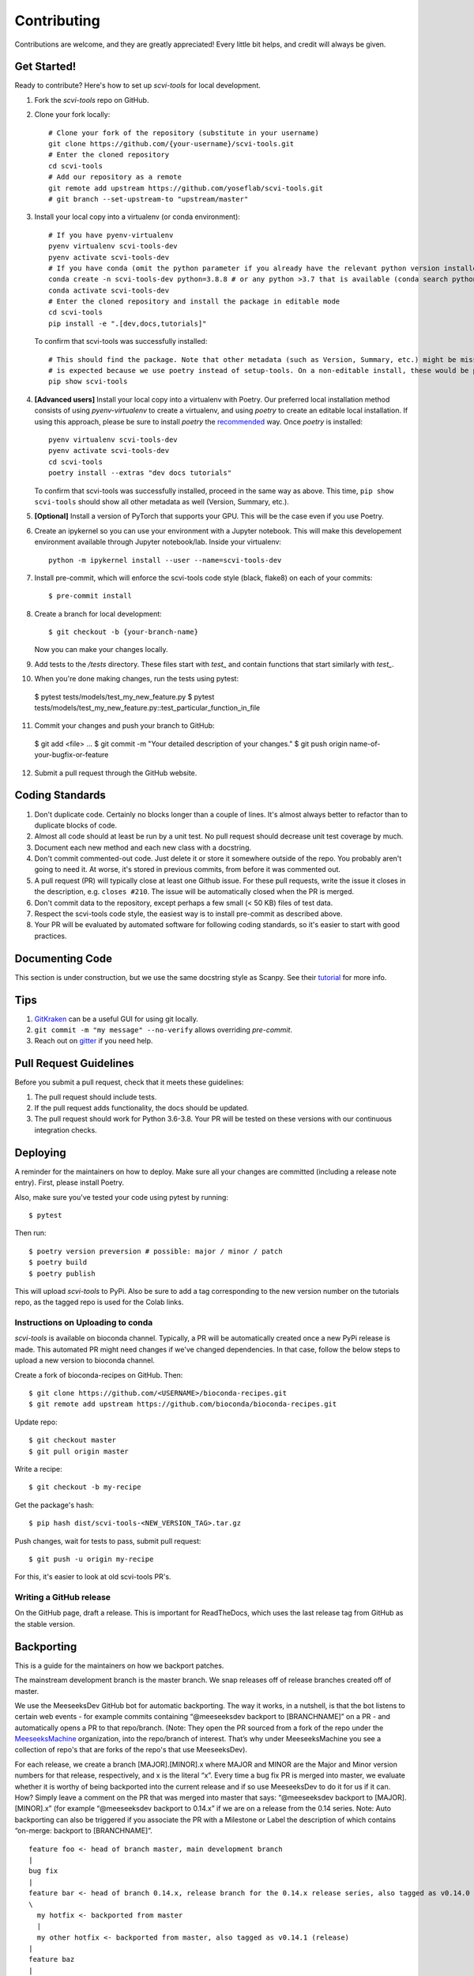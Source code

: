 .. highlight:: shell

============
Contributing
============

Contributions are welcome, and they are greatly appreciated! Every little bit
helps, and credit will always be given.


Get Started!
------------

Ready to contribute? Here's how to set up `scvi-tools` for local development.

1. Fork the `scvi-tools` repo on GitHub.
2. Clone your fork locally::

    # Clone your fork of the repository (substitute in your username)
    git clone https://github.com/{your-username}/scvi-tools.git
    # Enter the cloned repository
    cd scvi-tools
    # Add our repository as a remote
    git remote add upstream https://github.com/yoseflab/scvi-tools.git
    # git branch --set-upstream-to "upstream/master"

3. Install your local copy into a virtualenv (or conda environment)::

    # If you have pyenv-virtualenv
    pyenv virtualenv scvi-tools-dev
    pyenv activate scvi-tools-dev
    # If you have conda (omit the python parameter if you already have the relevant python version installed)
    conda create -n scvi-tools-dev python=3.8.8 # or any python >3.7 that is available (conda search python)
    conda activate scvi-tools-dev
    # Enter the cloned repository and install the package in editable mode
    cd scvi-tools
    pip install -e ".[dev,docs,tutorials]"

   To confirm that scvi-tools was successfully installed::

    # This should find the package. Note that other metadata (such as Version, Summary, etc.) might be missing. This
    # is expected because we use poetry instead of setup-tools. On a non-editable install, these would be populated.
    pip show scvi-tools

4. **[Advanced users]** Install your local copy into a virtualenv with Poetry. Our preferred local installation method consists of using `pyenv-virtualenv` to create a virtualenv, and using `poetry` to create an editable local installation. If using this approach, please be sure to install `poetry` the `recommended <https://python-poetry.org/docs/#installation>`_ way. Once `poetry` is installed::

    pyenv virtualenv scvi-tools-dev
    pyenv activate scvi-tools-dev
    cd scvi-tools
    poetry install --extras "dev docs tutorials"

   To confirm that scvi-tools was successfully installed, proceed in the same way as above. This time, ``pip show scvi-tools`` should show all other metadata as well (Version, Summary, etc.).

5. **[Optional]** Install a version of PyTorch that supports your GPU. This will be the case even if you use Poetry.

6. Create an ipykernel so you can use your environment with a Jupyter notebook. This will make this developement environment available through Jupyter notebook/lab. Inside your virtualenv::

    python -m ipykernel install --user --name=scvi-tools-dev

7. Install pre-commit, which will enforce the scvi-tools code style (black, flake8) on each of your commits::

    $ pre-commit install

8. Create a branch for local development::

    $ git checkout -b {your-branch-name}

   Now you can make your changes locally.

9. Add tests to the `/tests` directory. These files start with `test_` and contain functions that start similarly with `test_`.

10.  When you're done making changes, run the tests using pytest::

    $ pytest tests/models/test_my_new_feature.py
    $ pytest tests/models/test_my_new_feature.py::test_particular_function_in_file

11.  Commit your changes and push your branch to GitHub::

    $ git add <file> ...
    $ git commit -m "Your detailed description of your changes."
    $ git push origin name-of-your-bugfix-or-feature

12.  Submit a pull request through the GitHub website.


Coding Standards
----------------
1. Don't duplicate code. Certainly no blocks longer than a couple of lines. It's almost always better to refactor than to duplicate blocks of code.
2. Almost all code should at least be run by a unit test. No pull request should decrease unit test coverage by much.
3. Document each new method and each new class with a docstring.
4. Don't commit commented-out code. Just delete it or store it somewhere outside of the repo. You probably aren't going to need it. At worse, it's stored in previous commits, from before it was commented out.
5. A pull request (PR) will typically close at least one Github issue. For these pull requests, write the issue it closes in the description, e.g. ``closes #210``. The issue will be automatically closed when the PR is merged.
6. Don't commit data to the repository, except perhaps a few small (< 50 KB) files of test data.
7. Respect the scvi-tools code style, the easiest way is to install pre-commit as described above.
8. Your PR will be evaluated by automated software for following coding standards, so it's easier to start with good practices.


Documenting Code
----------------
This section is under construction, but we use the same docstring style as Scanpy. See their `tutorial <https://scanpy.readthedocs.io/en/stable/dev/documentation.html#building-the-docs>`_ for more info.


Tips
----

1. `GitKraken <https://www.gitkraken.com/>`_ can be a useful GUI for using git locally.
2. ``git commit -m "my message" --no-verify`` allows overriding `pre-commit`.
3. Reach out on `gitter <https://gitter.im/scvi-tools/development>`_ if you need help.


Pull Request Guidelines
-----------------------

Before you submit a pull request, check that it meets these guidelines:

1. The pull request should include tests.
2. If the pull request adds functionality, the docs should be updated.
3. The pull request should work for Python 3.6-3.8. Your PR will be tested
   on these versions with our continuous integration checks.


Deploying
---------

A reminder for the maintainers on how to deploy. Make sure all your changes are committed (including a release note entry).
First, please install Poetry.

Also, make sure you've tested your code using pytest by running::

$ pytest

Then run::

$ poetry version preversion # possible: major / minor / patch
$ poetry build
$ poetry publish

This will upload `scvi-tools` to PyPi. Also be sure to add a tag corresponding to the new version number on the tutorials repo, as the tagged repo is used for the Colab links.


Instructions on Uploading to conda
~~~~~~~~~~~~~~~~~~~~~~~~~~~~~~~~~~
`scvi-tools` is available on bioconda channel. Typically, a PR will be automatically created once a new PyPi release is made.
This automated PR might need changes if we've changed dependencies. In that case, follow the below steps to upload a new version to bioconda channel.

Create a fork of bioconda-recipes on GitHub. Then::

$ git clone https://github.com/<USERNAME>/bioconda-recipes.git
$ git remote add upstream https://github.com/bioconda/bioconda-recipes.git

Update repo::

$ git checkout master
$ git pull origin master

Write a recipe::

$ git checkout -b my-recipe

Get the package's hash::

$ pip hash dist/scvi-tools-<NEW_VERSION_TAG>.tar.gz

Push changes, wait for tests to pass, submit pull request::

$ git push -u origin my-recipe

For this, it's easier to look at old scvi-tools PR's.

Writing a GitHub release
~~~~~~~~~~~~~~~~~~~~~~~~

On the GitHub page, draft a release. This is important for ReadTheDocs, which uses the last release tag from GitHub as the stable version.


Backporting
-----------

This is a guide for the maintainers on how we backport patches.

The mainstream development branch is the master branch. We snap releases off of release branches created off of master.

We use the MeeseeksDev GitHub bot for automatic backporting. The way it works, in a nutshell, is that the bot listens to certain web events - for example commits containing “@meeseeksdev backport to [BRANCHNAME]” on a PR - and automatically opens a PR to that repo/branch. (Note: They open the PR sourced from a fork of the repo under the `MeeseeksMachine <https://github.com/meeseeksmachine>`_ organization, into the repo/branch of interest. That’s why under MeeseeksMachine you see a collection of repo's that are forks of the repo's that use MeeseeksDev).

For each release, we create a branch [MAJOR].[MINOR].x where MAJOR and MINOR are the Major and Minor version numbers for that release, respectively, and x is the literal “x”. Every time a bug fix PR is merged into master, we evaluate whether it is worthy of being backported into the current release and if so use MeeseeksDev to do it for us if it can. How? Simply leave a comment on the PR that was merged into master that says: “@meeseeksdev backport to [MAJOR].[MINOR].x” (for example “@meeseeksdev backport to 0.14.x” if we are on a release from the 0.14 series.
Note: Auto backporting can also be triggered if you associate the PR with a Milestone or Label the description of which contains “on-merge: backport to [BRANCHNAME]”.

.. highlight:: none

::

    feature foo <- head of branch master, main development branch
    |
    bug fix
    |
    feature bar <- head of branch 0.14.x, release branch for the 0.14.x release series, also tagged as v0.14.0 (release)
    \
      my hotfix <- backported from master
      |
      my other hotfix <- backported from master, also tagged as v0.14.1 (release)
    |
    feature baz
    |
    my hotfix
    |
    another bug fix
    |
    my other hotfix

.. highlight:: shell


Manually backporting a patch
~~~~~~~~~~~~~~~~~~~~~~~~~~~~

If MeeseeksDev cannot automatically cherry-pick the PR (e.g. due to conflicts requiring manual resolution), it will let us know. In that case we need to cherry-pick the commit ourselves. `Here <https://github.com/search?q=label%3A%22Still+Needs+Manual+Backport%22+is%3Aopen&state=closed&type=Issues>`_ are examples of such cases, and `here <https://github.com/pandas-dev/pandas/wiki/Backporting>`_ is one resource explaining how to do it, but there are probably a lot more on the web.